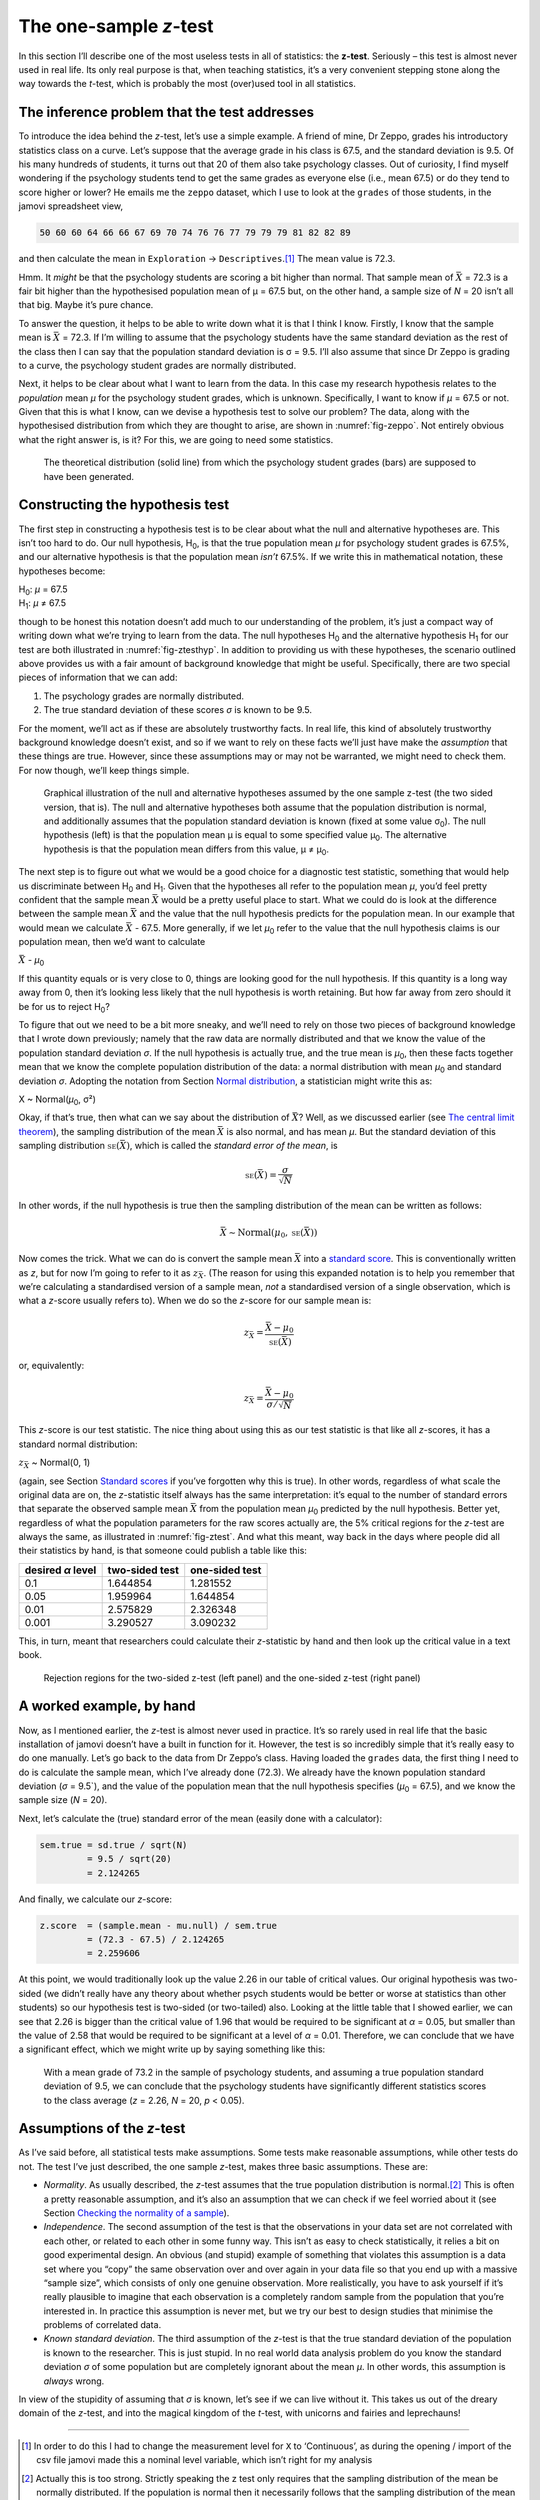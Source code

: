 .. sectionauthor:: `Danielle J. Navarro <https://djnavarro.net/>`_ and `David R. Foxcroft <https://www.davidfoxcroft.com/>`_

The one-sample *z*-test
-----------------------

In this section I’ll describe one of the most useless tests in all of
statistics: the **z-test**. Seriously – this test is almost
never used in real life. Its only real purpose is that, when teaching
statistics, it’s a very convenient stepping stone along the way towards
the *t*-test, which is probably the most (over)used tool in all
statistics.

The inference problem that the test addresses
~~~~~~~~~~~~~~~~~~~~~~~~~~~~~~~~~~~~~~~~~~~~~

To introduce the idea behind the *z*-test, let’s use a simple
example. A friend of mine, Dr Zeppo, grades his introductory statistics
class on a curve. Let’s suppose that the average grade in his class is
67.5, and the standard deviation is 9.5. Of his many hundreds of
students, it turns out that 20 of them also take psychology classes. Out
of curiosity, I find myself wondering if the psychology students tend to
get the same grades as everyone else (i.e., mean 67.5) or do they tend
to score higher or lower? He emails me the ``zeppo`` dataset, which I
use to look at the ``grades`` of those students, in the jamovi
spreadsheet view,

.. code-block:: rout

   50 60 60 64 66 66 67 69 70 74 76 76 77 79 79 79 81 82 82 89

and then calculate the mean in ``Exploration`` → ``Descriptives``.\ [#]_ The
mean value is 72.3.

Hmm. It *might* be that the psychology students are scoring a bit higher than
normal. That sample mean of :math:`\bar{X}` = 72.3 is a fair bit higher than
the hypothesised population mean of µ = 67.5 but, on the other hand, a sample
size of *N* = 20 isn’t all that big. Maybe it’s pure chance.

To answer the question, it helps to be able to write down what it is
that I think I know. Firstly, I know that the sample mean is
:math:`\bar{X}` = 72.3. If I’m willing to assume that the psychology
students have the same standard deviation as the rest of the class then
I can say that the population standard deviation is σ = 9.5. I’ll also assume
that since Dr Zeppo is grading to a curve, the psychology student grades are
normally distributed.

Next, it helps to be clear about what I want to learn from the data. In
this case my research hypothesis relates to the *population* mean *µ* for the
psychology student grades, which is unknown. Specifically, I want to know if
*µ* = 67.5 or not. Given that this is what I know, can we devise a hypothesis
test to solve our problem? The data, along with the hypothesised distribution
from which they are thought to arise, are shown in :numref:`fig-zeppo`. Not
entirely obvious what the right answer is, is it? For this, we are going to
need some statistics.

.. ----------------------------------------------------------------------------

.. _fig-zeppo:
.. figure:: ../_images/lsj_Zeppo.*
   :alt: Theoretical and empirical distribution of student grades

   The theoretical distribution (solid line) from which the psychology student
   grades (bars) are supposed to have been generated.
   
.. ----------------------------------------------------------------------------

Constructing the hypothesis test
~~~~~~~~~~~~~~~~~~~~~~~~~~~~~~~~

The first step in constructing a hypothesis test is to be clear about
what the null and alternative hypotheses are. This isn’t too hard to do.
Our null hypothesis, H\ :sub:`0`, is that the true population mean
*µ* for psychology student grades is 67.5%, and our alternative
hypothesis is that the population mean *isn’t* 67.5%. If we write this
in mathematical notation, these hypotheses become:

| H\ :sub:`0`: *µ* = 67.5
| H\ :sub:`1`: *µ* ≠ 67.5

though to be honest this notation doesn’t add much to our understanding
of the problem, it’s just a compact way of writing down what we’re
trying to learn from the data. The null hypotheses H\ :sub:`0` and the
alternative hypothesis H\ :sub:`1` for our test are both illustrated in
:numref:`fig-ztesthyp`. In addition to providing us
with these hypotheses, the scenario outlined above provides us with a
fair amount of background knowledge that might be useful. Specifically,
there are two special pieces of information that we can add:

#. The psychology grades are normally distributed.

#. The true standard deviation of these scores *σ* is known
   to be 9.5.

For the moment, we’ll act as if these are absolutely trustworthy facts.
In real life, this kind of absolutely trustworthy background knowledge
doesn’t exist, and so if we want to rely on these facts we’ll just have
make the *assumption* that these things are true. However, since these
assumptions may or may not be warranted, we might need to check them.
For now though, we’ll keep things simple.

.. ----------------------------------------------------------------------------

.. _fig-ztesthyp:
.. figure:: ../_images/lsj_oneSampleZTestHyp.*
   :alt: One-sample z-test: Illustration of the null and alternative hypotheses

   Graphical illustration of the null and alternative hypotheses assumed by the
   one sample z-test (the two sided version, that is). The null and alternative
   hypotheses both assume that the population distribution is normal, and
   additionally assumes that the population standard deviation is known (fixed
   at some value σ\ :sub:`0`\). The null hypothesis (left) is that the
   population mean μ is equal to some specified value μ\ :sub:`0`. The
   alternative hypothesis is that the population mean differs from this value,
   μ ≠ μ\ :sub:`0`.

.. ----------------------------------------------------------------------------

The next step is to figure out what we would be a good choice for a
diagnostic test statistic, something that would help us discriminate
between H\ :sub:`0` and H\ :sub:`1`. Given that the hypotheses all refer
to the population mean *µ*, you’d feel pretty confident that the
sample mean :math:`\bar{X}` would be a pretty useful place to start.
What we could do is look at the difference between the sample mean
:math:`\bar{X}` and the value that the null hypothesis predicts for the
population mean. In our example that would mean we calculate
:math:`\bar{X}` - 67.5. More generally, if we let *µ*\ :sub:`0` refer to
the value that the null hypothesis claims is our population mean, then
we’d want to calculate

| :math:`\bar{X}` - *µ*\ :sub:`0`

If this quantity equals or is very close to 0, things are looking good
for the null hypothesis. If this quantity is a long way away from 0,
then it’s looking less likely that the null hypothesis is worth
retaining. But how far away from zero should it be for us to reject
H\ :sub:`0`?

To figure that out we need to be a bit more sneaky, and we’ll need to
rely on those two pieces of background knowledge that I wrote down
previously; namely that the raw data are normally distributed and that
we know the value of the population standard deviation *σ*.
If the null hypothesis is actually true, and the true mean is
*µ*\ :sub:`0`, then these facts together mean that we know the complete
population distribution of the data: a normal distribution with mean *µ*\ :sub:`0`
and standard deviation *σ*. Adopting the notation from Section
`Normal distribution <Ch07_Probability_5.html#the-normal-distribution>`__,
a statistician might write this as:

| X ~ Normal(*µ*\ :sub:`0`, σ²)

Okay, if that’s true, then what can we say about the distribution of
:math:`\bar{X}`? Well, as we discussed earlier (see `The central limit theorem 
<Ch08_Estimation_3.html#the-central-limit-theorem>`__), the sampling
distribution of the mean :math:`\bar{X}` is also normal, and has mean *µ*. But
the standard deviation of this sampling distribution
:math:`\mbox{\textsc{se}}(\bar{X})`, which is called the *standard error
of the mean*, is

.. math:: \mbox{\textsc{se}}(\bar{X}) = \frac{\sigma}{\sqrt{N}}

In other words, if the null hypothesis is true then the sampling
distribution of the mean can be written as follows:

.. math:: \bar{X} \sim \mbox{Normal}(\mu_0,\mbox{\textsc{se}}(\bar{X}))

Now comes the trick. What we can do is convert the sample mean :math:`\bar{X}`
into a `standard score <Ch04_Descriptives_5.html#standard-scores>`__. This is
conventionally written as *z*, but for now I’m going to refer to it as
:math:`z_{\bar{X}}`. (The reason for using this expanded notation is to help
you remember that we’re calculating a standardised version of a sample mean,
*not* a standardised version of a single observation, which is what a *z*-score
usually refers to). When we do so the *z*-score for our sample mean is:

.. math:: z_{\bar{X}} = \frac{\bar{X} - \mu_0}{\mbox{\textsc{se}}(\bar{X})}

or, equivalently:

.. math:: z_{\bar{X}} =  \frac{\bar{X} - \mu_0}{\sigma / \sqrt{N}}

This *z*-score is our test statistic. The nice thing about using this as our
test statistic is that like all *z*-scores, it has a standard normal
distribution:

| :math:`z_{\bar{X}}` ~ Normal(0, 1)

(again, see Section `Standard scores <Ch04_Descriptives_5.html#standard-scores>`__
if you’ve forgotten why this is true). In other words, regardless of what scale
the original data are on, the *z*-statistic itself always has the same
interpretation: it’s equal to the number of standard errors that separate the
observed sample mean :math:`\bar{X}` from the population mean *µ*\ :sub:`0`
predicted by the null hypothesis. Better yet, regardless of what the population
parameters for the raw scores actually are, the 5% critical regions for the
*z*-test are always the same, as illustrated in :numref:`fig-ztest`. And what
this meant, way back in the days where people did all their statistics by hand,
is that someone could publish a table like this:

+-------------------+----------------+----------------+                                          
| desired *α* level | two-sided test | one-sided test |
+===================+================+================+                                          
| 0.1               | 1.644854       | 1.281552       |
+-------------------+----------------+----------------+
| 0.05              | 1.959964       | 1.644854       |
+-------------------+----------------+----------------+
| 0.01              | 2.575829       | 2.326348       |
+-------------------+----------------+----------------+
| 0.001             | 3.290527       | 3.090232       |
+-------------------+----------------+----------------+

This, in turn, meant that researchers could calculate their
*z*-statistic by hand and then look up the critical value in a
text book.

.. ----------------------------------------------------------------------------

.. _fig-ztest:
.. figure:: ../_images/lsj_zTestOneTwoTailed.*
   :alt: Rejection regions for the two- and one-sided z-tests

   Rejection regions for the two-sided z-test (left panel) and the one-sided
   z-test (right panel)
   
.. ----------------------------------------------------------------------------

A worked example, by hand
~~~~~~~~~~~~~~~~~~~~~~~~~

Now, as I mentioned earlier, the *z*-test is almost never used in
practice. It’s so rarely used in real life that the basic installation
of jamovi doesn’t have a built in function for it. However, the test is
so incredibly simple that it’s really easy to do one manually. Let’s go
back to the data from Dr Zeppo’s class. Having loaded the ``grades``
data, the first thing I need to do is calculate the sample mean, which
I’ve already done (72.3). We already have the known population standard
deviation (*σ* = 9.5`), and the value of the population mean
that the null hypothesis specifies (*µ*\ :sub:`0` = 67.5), and we know
the sample size (*N* = 20).

Next, let’s calculate the (true) standard error of the mean (easily done
with a calculator):

.. code-block:: R

   sem.true = sd.true / sqrt(N) 
            = 9.5 / sqrt(20) 
            = 2.124265

And finally, we calculate our *z*-score:

.. code-block:: R

   z.score  = (sample.mean - mu.null) / sem.true 
            = (72.3 - 67.5) / 2.124265 
            = 2.259606

At this point, we would traditionally look up the value 2.26 in our
table of critical values. Our original hypothesis was two-sided (we
didn’t really have any theory about whether psych students would be
better or worse at statistics than other students) so our hypothesis
test is two-sided (or two-tailed) also. Looking at the little table that
I showed earlier, we can see that 2.26 is bigger than the critical value
of 1.96 that would be required to be significant at
*α* = 0.05, but smaller than the value of 2.58 that would be
required to be significant at a level of *α* = 0.01.
Therefore, we can conclude that we have a significant effect, which we
might write up by saying something like this:

   With a mean grade of 73.2 in the sample of psychology students, and
   assuming a true population standard deviation of 9.5, we can conclude
   that the psychology students have significantly different statistics
   scores to the class average (*z* = 2.26, *N* = 20, *p* < 0.05).

Assumptions of the *z*-test
~~~~~~~~~~~~~~~~~~~~~~~~~~~

As I’ve said before, all statistical tests make assumptions. Some tests make
reasonable assumptions, while other tests do not. The test I’ve just described,
the one sample *z*-test, makes three basic assumptions. These are:

-  *Normality*. As usually described, the *z*-test assumes that the true
   population distribution is normal.\ [#]_ This is often a pretty reasonable
   assumption, and it’s also an assumption that we can check if we feel worried
   about it (see Section `Checking the normality of a sample 
   <Ch11_tTest_08.html#checking-the-normality-of-a-sample>`__).

-  *Independence*. The second assumption of the test is that the
   observations in your data set are not correlated with each other, or
   related to each other in some funny way. This isn’t as easy to check
   statistically, it relies a bit on good experimental design. An
   obvious (and stupid) example of something that violates this
   assumption is a data set where you “copy” the same observation over
   and over again in your data file so that you end up with a massive
   “sample size”, which consists of only one genuine observation. More
   realistically, you have to ask yourself if it’s really plausible to
   imagine that each observation is a completely random sample from the
   population that you’re interested in. In practice this assumption is
   never met, but we try our best to design studies that minimise the
   problems of correlated data.

-  *Known standard deviation*. The third assumption of the
   *z*-test is that the true standard deviation of the population
   is known to the researcher. This is just stupid. In no real world
   data analysis problem do you know the standard deviation
   *σ* of some population but are completely ignorant about
   the mean *µ*. In other words, this assumption is *always*
   wrong.

In view of the stupidity of assuming that *σ* is known, let’s
see if we can live without it. This takes us out of the dreary domain of
the *z*-test, and into the magical kingdom of the *t*-test,
with unicorns and fairies and leprechauns!

------

.. [#]
   In order to do this I had to change the measurement level for ``X``
   to ‘Continuous’, as during the opening / import of the csv file
   jamovi made this a nominal level variable, which isn’t right for my
   analysis

.. [#]
   Actually this is too strong. Strictly speaking the z test
   only requires that the sampling distribution of the mean be normally
   distributed. If the population is normal then it necessarily follows
   that the sampling distribution of the mean is also normal. However,
   as we saw when talking about the central limit theorem, it’s quite
   possible (even commonplace) for the sampling distribution to be
   normal even if the population distribution itself is non-normal.
   However, in light of the sheer ridiculousness of the assumption that
   the true standard deviation is known, there really isn’t much point
   in going into details on this front!
